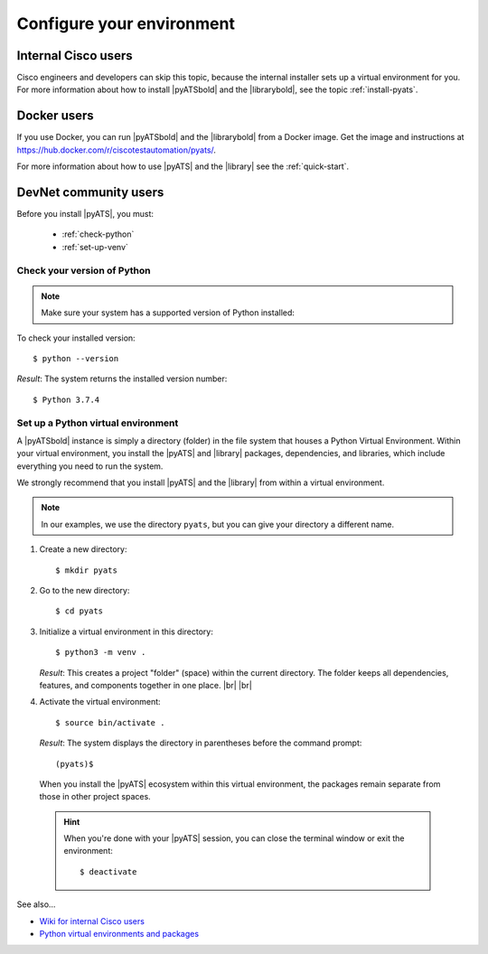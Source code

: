 .. _configure-environment:

Configure your environment
=============================


Internal Cisco users
--------------------
Cisco engineers and developers can skip this topic, because the internal installer sets up a virtual environment for you. For more information about how to install |pyATSbold| and the |librarybold|, see the topic :ref:`install-pyats`.

Docker users
-------------
If you use Docker, you can run |pyATSbold| and the |librarybold| from a Docker image. Get the image and instructions at https://hub.docker.com/r/ciscotestautomation/pyats/.

For more information about how to use |pyATS| and the |library| see the :ref:`quick-start`.

DevNet community users
----------------------
Before you install |pyATS|, you must:

 * :ref:`check-python`
 * :ref:`set-up-venv`

.. _check-python:

Check your version of Python
^^^^^^^^^^^^^^^^^^^^^^^^^^^^
.. note:: Make sure your system has a supported version of Python installed:
        
        .. include:: ../prereqs/supportedpythonversions.rst
           :start-line: 5

To check your installed version::

$ python --version

*Result*: The system returns the installed version number::

$ Python 3.7.4

.. _set-up-venv:

Set up a Python virtual environment
^^^^^^^^^^^^^^^^^^^^^^^^^^^^^^^^^^^^^^
A |pyATSbold| instance is simply a directory (folder) in the file system that houses a Python Virtual Environment. Within your virtual environment, you install the |pyATS| and |library| packages, dependencies, and libraries, which include everything you need to run the system.

We strongly recommend that you install |pyATS| and the |library| from within a virtual environment.

.. note:: In our examples, we use the directory ``pyats``, but you can give your directory a different name.

#.  Create a new directory::

        $ mkdir pyats


#.  Go to the new directory::

        $ cd pyats

#.  Initialize a virtual environment in this directory::

        $ python3 -m venv .

    *Result*: This creates a project "folder" (space) within the current directory. The folder keeps all dependencies, features, and components together in one place. |br| |br|
    

#.   Activate the virtual environment::

        $ source bin/activate .

    *Result*: The system displays the directory in parentheses before the command prompt::

        (pyats)$

    When you install the |pyATS| ecosystem within this virtual environment, the packages remain separate from those in other project spaces.

    .. hint:: When you're done with your |pyATS| session, you can close the terminal window or exit the environment::

        $ deactivate


See also...

* `Wiki for internal Cisco users <https://wiki.cisco.com/pages/viewpage.action?pageId=80375302>`_
* `Python virtual environments and packages <https://docs.python.org/3/tutorial/venv.html>`_
